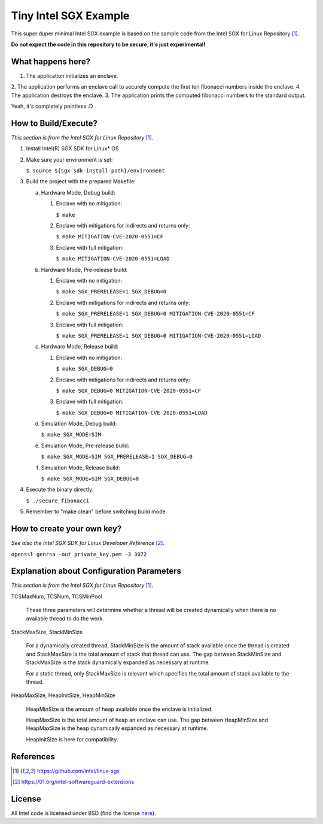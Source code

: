 Tiny Intel SGX Example
======================
This super duper minimal Intel SGX example is based on the sample code from the Intel SGX for Linux Repository [1]_.

**Do not expect the code in this repository to be secure, it's just experimental!**

What happens here?
------------------

1. The application initializes an enclave.
2. The application performs an enclave call to securely compute the first ten fibonacci numbers inside the enclave.
4. The application destroys the enclave.
3. The application prints the computed fibonacci numbers to the standard output.

Yeah, it's completely pointless :D

How to Build/Execute?
---------------------

*This section is from the Intel SGX for Linux Repository* [1]_.

1. Install Intel(R) SGX SDK for Linux* OS
2. Make sure your environment is set:

   ``$ source ${sgx-sdk-install-path}/environment``

3. Build the project with the prepared Makefile:

   a. Hardware Mode, Debug build:

      1) Enclave with no mitigation:

         ``$ make``

      2) Enclave with mitigations for indirects and returns only:

         ``$ make MITIGATION-CVE-2020-0551=CF``

      3) Enclave with full mitigation:

         ``$ make MITIGATION-CVE-2020-0551=LOAD``

   b. Hardware Mode, Pre-release build:

      1) Enclave with no mitigation:

         ``$ make SGX_PRERELEASE=1 SGX_DEBUG=0``

      2) Enclave with mitigations for indirects and returns only:

         ``$ make SGX_PRERELEASE=1 SGX_DEBUG=0 MITIGATION-CVE-2020-0551=CF``

      3) Enclave with full mitigation:

         ``$ make SGX_PRERELEASE=1 SGX_DEBUG=0 MITIGATION-CVE-2020-0551=LOAD``

   c. Hardware Mode, Release build:

      1) Enclave with no mitigation:

         ``$ make SGX_DEBUG=0``

      2) Enclave with mitigations for indirects and returns only:

         ``$ make SGX_DEBUG=0 MITIGATION-CVE-2020-0551=CF``

      3) Enclave with full mitigation:

         ``$ make SGX_DEBUG=0 MITIGATION-CVE-2020-0551=LOAD``

   d. Simulation Mode, Debug build:

      ``$ make SGX_MODE=SIM``

   e. Simulation Mode, Pre-release build:

      ``$ make SGX_MODE=SIM SGX_PRERELEASE=1 SGX_DEBUG=0``

   f. Simulation Mode, Release build:

      ``$ make SGX_MODE=SIM SGX_DEBUG=0``

4. Execute the binary directly:

   ``$ ./secure_fibonacci``

5. Remember to "make clean" before switching build mode


How to create your own key?
---------------------------

*See also the Intel SGX SDK for Linux Developer Reference* [2]_.

``openssl genrsa -out private_key.pem -3 3072``


Explanation about Configuration Parameters
------------------------------------------

*This section is from the Intel SGX for Linux Repository* [1]_.

TCSMaxNum, TCSNum, TCSMinPool

    These three parameters will determine whether a thread will be created
    dynamically  when there is no available thread to do the work.


StackMaxSize, StackMinSize

    For a dynamically created thread, StackMinSize is the amount of stack available
    once the thread is created and StackMaxSize is the total amount of stack that
    thread can use. The gap between StackMinSize and StackMaxSize is the stack
    dynamically expanded as necessary at runtime.

    For a static thread, only StackMaxSize is relevant which specifies the total
    amount of stack available to the thread.


HeapMaxSize, HeapInitSize, HeapMinSize

    HeapMinSize is the amount of heap available once the enclave is initialized.

    HeapMaxSize is the total amount of heap an enclave can use. The gap between
    HeapMinSize and HeapMaxSize is the heap dynamically expanded as necessary
    at runtime.

    HeapInitSize is here for compatibility.

References
----------

.. [1] `https://github.com/intel/linux-sgx <https://github.com/intel/linux-sgx>`_

.. [2] `https://01.org/intel-softwareguard-extensions <https://01.org/intel-softwareguard-extensions>`_

License
-------

All Intel code is licensed under BSD (find the license `here <https://github.com/intel/linux-sgx/blob/master/License.txt>`_).

